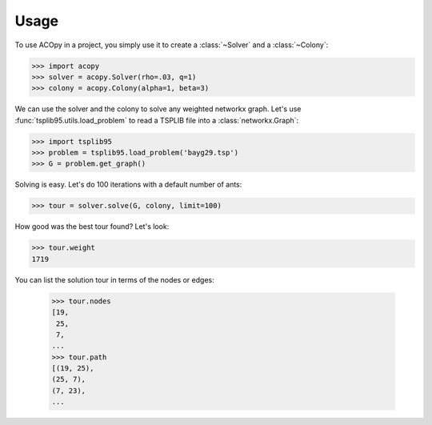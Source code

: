 =====
Usage
=====

To use ACOpy in a project, you simply use it to create a :class:`~Solver` and a :class:`~Colony`:

.. code-block:: python

    >>> import acopy
    >>> solver = acopy.Solver(rho=.03, q=1)
    >>> colony = acopy.Colony(alpha=1, beta=3)

We can use the solver and the colony to solve any weighted networkx graph. Let's use :func:`tsplib95.utils.load_problem` to read a TSPLIB file into a :class:`networkx.Graph`:

.. code-block:: python

    >>> import tsplib95
    >>> problem = tsplib95.load_problem('bayg29.tsp')
    >>> G = problem.get_graph()

Solving is easy. Let's do 100 iterations with a default number of ants:

.. code-block:: python

    >>> tour = solver.solve(G, colony, limit=100)

How good was the best tour found? Let's look:

.. code-block:: python

    >>> tour.weight
    1719

You can list the solution tour in terms of the nodes or edges:

    >>> tour.nodes
    [19,
     25,
     7,
    ...
    >>> tour.path
    [(19, 25),
    (25, 7),
    (7, 23),
    ...
